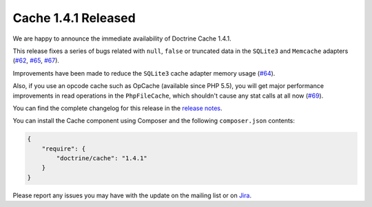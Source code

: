 Cache 1.4.1 Released
====================

We are happy to announce the immediate availability of Doctrine Cache 1.4.1.

This release fixes a series of bugs related with ``null``, ``false`` or truncated data
in the ``SQLite3`` and ``Memcache`` adapters (`#62 <https://github.com/doctrine/cache/pull/62>`_,
`#65 <https://github.com/doctrine/cache/pull/65>`_,
`#67 <https://github.com/doctrine/cache/pull/67>`_).

Improvements have been made to reduce the ``SQLite3`` cache adapter
memory usage (`#64 <https://github.com/doctrine/cache/pull/64>`_).

Also, if you use an opcode cache such as OpCache (available since PHP 5.5), you will
get major performance improvements in read operations in the ``PhpFileCache``,
which shouldn't cause any stat calls at all now (`#69 <https://github.com/doctrine/cache/pull/69>`_).

You can find the complete changelog for this release in the
`release notes <https://github.com/doctrine/cache/releases/tag/v1.4.1>`_.

You can install the Cache component using Composer and the following ``composer.json``
contents:

.. code-block:: json

  {
      "require": {
          "doctrine/cache": "1.4.1"
      }
  }

Please report any issues you may have with the update on the mailing list or on
`Jira <http://www.doctrine-project.org/jira>`_.

.. author:: Marco Pivetta <ocramius@gmail.com>
.. categories:: none
.. tags:: none
.. comments::
